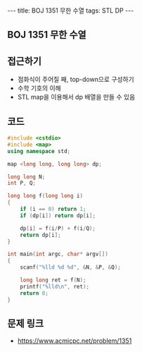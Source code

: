 #+HTML: ---
#+HTML: title: BOJ 1351 무한 수열
#+HTML: tags: STL DP
#+HTML: ---
#+OPTIONS: ^:nil

** BOJ 1351 무한 수열

** 접근하기
- 점화식이 주어질 째, top-down으로 구성하기
- 수학 기호의 이해
- STL map을 이용해서 dp 배열을 만들 수 있음

** 코드
#+BEGIN_SRC cpp
#include <cstdio>
#include <map>
using namespace std;

map <long long, long long> dp;

long long N;
int P, Q;

long long f(long long i)
{
    if (i == 0) return 1;
    if (dp[i]) return dp[i];

    dp[i] = f(i/P) + f(i/Q);
    return dp[i];
}

int main(int argc, char* argv[])
{
    scanf("%lld %d %d", &N, &P, &Q);

    long long ret = f(N);
    printf("%lld\n", ret); 
    return 0;
}
#+END_SRC

** 문제 링크
- https://www.acmicpc.net/problem/1351
